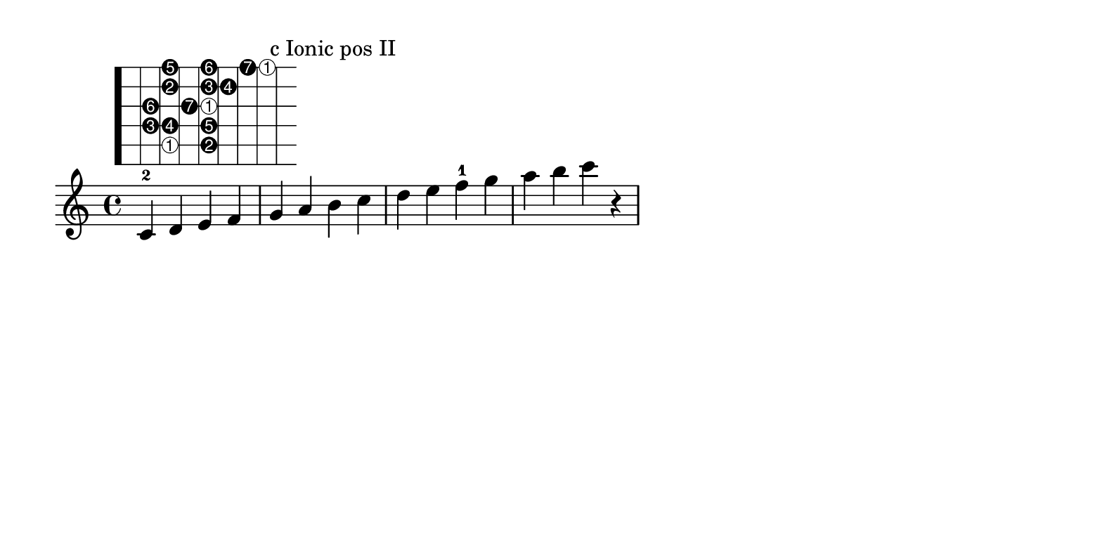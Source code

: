 %% http://lsr.di.unimi.it/LSR/Item?id=790
%% see also http://lilypond.org/doc/v2.18/Documentation/notation/common-notation-for-fretted-strings

%%%%%%%%%%%%%%%%%%%%%%%%%%%%%%%%%%%%%%%%%%%%%%%%%%%%%%%%%%%%%%%%%%%%%%%%%%%%%%%%%%%%%%%%%%
% LSR workaround:
#(set! paper-alist (cons '("snippet" . (cons (* 200 mm) (* 100 mm))) paper-alist))
\paper {
  #(set-paper-size "snippet")
  tagline = ##f
}

\markup\vspace #.5
%%%%%%%%%%%%%%%%%%%%%%%%%%%%%%%%%%%%%%%%%%%%%%%%%%%%%%%%%%%%%%%%%%%%%%%%%%%%%%%%%%%%%%%%%%

%here starts the snippet:

% Helper function to invert first elements of scales
#(define (inverted num mod)
   (if (zero? (modulo num mod))
         (list '1 'inverted)
         (list (1+ (modulo num mod)))))

% Expand the (string fret) pairs to valid lilypond syntax
#(define (fret-from-list l1 l2 n1)
   (if  (null? l1) 
        l2 
        (fret-from-list (cdr l1) (append l2 (list (append '(place-fret) (car l1) (inverted (length l2) n1)))) n1)))

% arg1 is the list of (string fret) pairs making up the scale
% arg2 is the number of unique tones in the scale (i.e. 7 for major scale, 5 for pentatonic)
% arg3 is a scale factor used to enlarge the fret diagram
#(define-markup-command (scale-diagramm layout props arg1 arg2 arg3) (list? integer? number?)
   (interpret-markup layout props
    (markup
     (#:override (cons 'size arg3 )
      (#:override '(fret-diagram-details
                    . (
                       (finger-code . in-dot)
                       (number-type . arabic)
                       (label-dir   . -1)
                       (orientation . landscape)
                       (dot-radius  . 0.4)
                       (fret-count  . 8)
                       (top-fret-thickness . 7)))
        #:fret-diagram-verbose
          (fret-from-list arg1 '() arg2))))))


cmajor_posII=\markup\scale-diagramm #'((5 3) (5 5) (4 2) (4 3) (4 5) (3 2) (3 4) 
                                 (3 5) (2 3) (2 5) (2 6) (1 3) (1 5) (1 7) (1 8)) #7 #2.0


\layout {
  indent = 0
}

\relative c' {
  c-2   d^\cmajor_posII e f g^"c Ionic pos II"      a b c d e f-1 g a b c r
}
